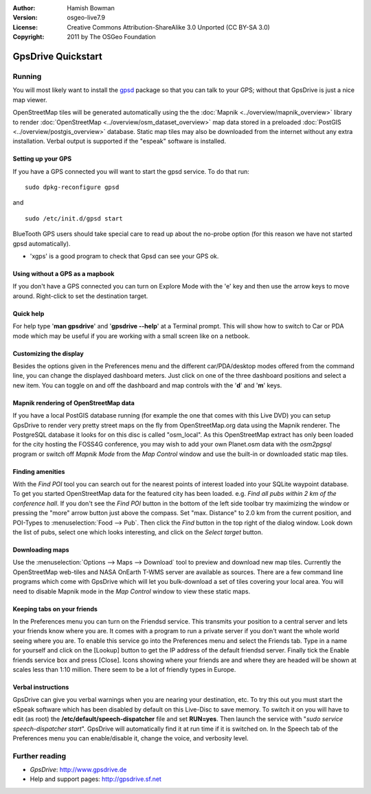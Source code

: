 :Author: Hamish Bowman
:Version: osgeo-live7.9
:License: Creative Commons Attribution-ShareAlike 3.0 Unported  (CC BY-SA 3.0)
:Copyright: 2011 by The OSGeo Foundation

.. image:: /images/project_logos/logo-gpsdrive.png
  :scale: 100 %
  :alt: project logo
  :align: right
  :target: http://www.gpsdrive.de

********************************************************************************
GpsDrive Quickstart 
********************************************************************************

Running
================================================================================

You will most likely want to install
the `gpsd <http://savannah.nongnu.org/projects/gpsd>`_ package so that you can talk
to your GPS; without that GpsDrive is just a nice map viewer.

OpenStreetMap tiles will be generated automatically using the
the :doc:`Mapnik <../overview/mapnik_overview>` library to
render :doc:`OpenStreetMap <../overview/osm_dataset_overview>` map data stored
in a preloaded :doc:`PostGIS <../overview/postgis_overview>` database.
Static map tiles may also be downloaded from the internet without any extra installation.
Verbal output is supported if the "espeak" software is installed.


Setting up your GPS
~~~~~~~~~~~~~~~~~~~~~~~~~~~~~~~~~~~~~~~~~~~~~~~~~~~~~~~~~~~~~~~~~~~~~~~~~~~~~~~~

If you have a GPS connected you will want to start the gpsd service.
To do that run:

::

  sudo dpkg-reconfigure gpsd

and

::

  sudo /etc/init.d/gpsd start

BlueTooth GPS users should take special care to read up about the no-probe
option (for this reason we have not started gpsd automatically).

* 'xgps' is a good program to check that Gpsd can see your GPS ok.


Using without a GPS as a mapbook
~~~~~~~~~~~~~~~~~~~~~~~~~~~~~~~~~~~~~~~~~~~~~~~~~~~~~~~~~~~~~~~~~~~~~~~~~~~~~~~~
If you don't have a GPS connected you can turn on Explore Mode
with the 'e' key and then use the arrow keys to move around.
Right-click to set the destination target.


Quick help
~~~~~~~~~~~~~~~~~~~~~~~~~~~~~~~~~~~~~~~~~~~~~~~~~~~~~~~~~~~~~~~~~~~~~~~~~~~~~~~~
For help type '**man gpsdrive**' and '**gpsdrive --help**' at
a Terminal prompt. This will show how to switch to Car or PDA
mode which may be useful if you are working with a small screen
like on a netbook.


Customizing the display
~~~~~~~~~~~~~~~~~~~~~~~~~~~~~~~~~~~~~~~~~~~~~~~~~~~~~~~~~~~~~~~~~~~~~~~~~~~~~~~~
Besides the options given in the Preferences menu and the different 
car/PDA/desktop modes offered from the command line, you can change the
displayed dashboard meters. Just click on one of the three dashboard
positions and select a new item. You can toggle on and off the dashboard
and map controls with the '**d**' and '**m**' keys.


Mapnik rendering of OpenStreetMap data
~~~~~~~~~~~~~~~~~~~~~~~~~~~~~~~~~~~~~~~~~~~~~~~~~~~~~~~~~~~~~~~~~~~~~~~~~~~~~~~~
If you have a local PostGIS database running (for example the one that comes
with this Live DVD) you can setup GpsDrive to render very pretty street maps
on the fly from OpenStreetMap.org data using the Mapnik renderer. The
PostgreSQL database it looks for on this disc is called "osm_local".
As this OpenStreetMap extract has only been loaded for the city hosting
the FOSS4G conference, you may wish to add your own Planet.osm data with the
`osm2pgsql` program or switch off *Mapnik Mode* from the *Map Control*
window and use the built-in or downloaded static map tiles.


Finding amenities
~~~~~~~~~~~~~~~~~~~~~~~~~~~~~~~~~~~~~~~~~~~~~~~~~~~~~~~~~~~~~~~~~~~~~~~~~~~~~~~~
With the *Find POI* tool you can search out for the nearest points of interest
loaded into your SQLite waypoint database. To get you started OpenStreetMap
data for the featured city has been loaded. e.g. *Find all pubs within 2 km
of the conference hall*. If you don't see the *Find POI* button in the bottom
of the left side toolbar try maximizing the window or pressing the "more"
arrow button just above the compass. Set "max. Distance" to 2.0 km from the
current position, and POI-Types to :menuselection:`Food --> Pub`. Then click
the *Find* button in the top right of the dialog window. Look down the list
of pubs, select one which looks interesting, and click on
the *Select target* button.


Downloading maps
~~~~~~~~~~~~~~~~~~~~~~~~~~~~~~~~~~~~~~~~~~~~~~~~~~~~~~~~~~~~~~~~~~~~~~~~~~~~~~~~
Use the :menuselection:`Options --> Maps --> Download` tool to preview
and download new map tiles. Currently the OpenStreetMap web-tiles and
NASA OnEarth T-WMS server are available as sources. There are a few command
line programs which come with GpsDrive which will let you bulk-download
a set of tiles covering your local area. You will need to disable Mapnik
mode in the *Map Control* window to view these static maps.


Keeping tabs on your friends
~~~~~~~~~~~~~~~~~~~~~~~~~~~~~~~~~~~~~~~~~~~~~~~~~~~~~~~~~~~~~~~~~~~~~~~~~~~~~~~~
In the Preferences menu you can turn on the Friendsd service. This
transmits your position to a central server and lets your friends know
where you are. It comes with a program to run a private server if you
don't want the whole world seeing where you are. To enable this service
go into the Preferences menu and select the Friends tab. Type in a name
for yourself and click on the [Lookup] button to get the IP address of
the default friendsd server. Finally tick the Enable friends service box
and press [Close]. Icons showing where your friends are and where they are
headed will be shown at scales less than 1:10 million. There seem to be
a lot of friendly types in Europe.


Verbal instructions
~~~~~~~~~~~~~~~~~~~~~~~~~~~~~~~~~~~~~~~~~~~~~~~~~~~~~~~~~~~~~~~~~~~~~~~~~~~~~~~~
GpsDrive can give you verbal warnings when you are nearing your
destination, etc. To try this out you must start the eSpeak software
which has been disabled by default on this Live-Disc to save memory.
To switch it on you will have to edit (as root) the
**/etc/default/speech-dispatcher** file and set **RUN=yes**.
Then launch the service with "`sudo service speech-dispatcher start`".
GpsDrive will automatically find it at run time if it is switched on.
In the Speech tab of the Preferences menu you can enable/disable it,
change the voice, and verbosity level.


Further reading
================================================================================

* *GpsDrive*: http://www.gpsdrive.de
* Help and support pages: http://gpsdrive.sf.net

